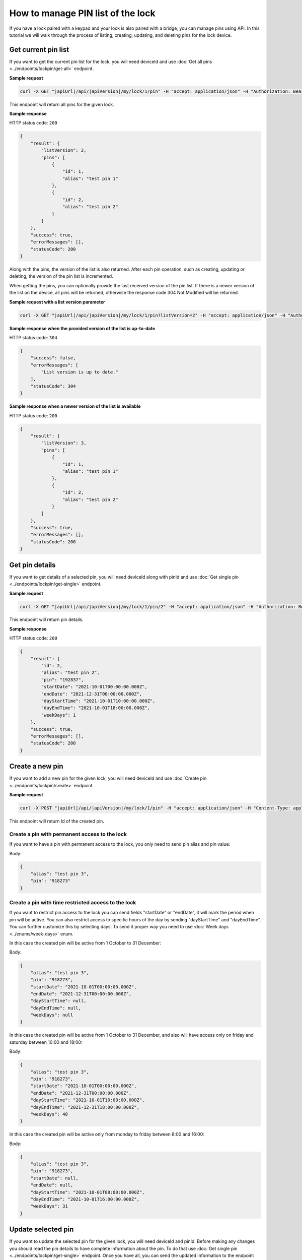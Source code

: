 How to manage PIN list of the lock
==================================

If you have a lock paired with a keypad and your lock is also paired with a bridge, you can manage pins using API.
In this tutorial we will walk through the process of listing, creating, updating, and deleting pins for the lock device.

Get current pin list
--------------------

If you want to get the current pin list for the lock, you will need deviceId and use :doc:`Get all pins <../endpoints/lockpin/get-all>` endpoint. 

**Sample request**

.. code-block:: sh

    curl -X GET "|apiUrl|/api/|apiVersion|/my/lock/1/pin" -H "accept: application/json" -H "Authorization: Bearer <<access token>>"

This endpoint will return all pins for the given lock.

**Sample response**

HTTP status code: ``200``

.. code-block:: js

    {
        "result": {
            "listVersion": 2,
            "pins": [
                {
                    "id": 1,
                    "alias": "test pin 1"
                },
                {
                    "id": 2,
                    "alias": "test pin 2"
                }
            ]
        },
        "success": true,
        "errorMessages": [],
        "statusCode": 200
    }

Along with the pins, the version of the list is also returned. 
After each pin operation, such as creating, updating or deleting, the version of the pin list is incremented.

When getting the pins, you can optionally provide the last received version of the pin list.
If there is a newer version of the list on the device, all pins will be returned, otherwise the response code 304 Not Modified will be returned. 

**Sample request with a list version parameter**

.. code-block:: sh

    curl -X GET "|apiUrl|/api/|apiVersion|/my/lock/1/pin?listVersion=2" -H "accept: application/json" -H "Authorization: Bearer <<access token>>"

**Sample response when the provided version of the list is up-to-date**

HTTP status code: ``304``

.. code-block:: js

    {
        "success": false,
        "errorMessages": [
            "List version is up to date."
        ],
        "statusCode": 304
    }

**Sample response when a newer version of the list is available**

HTTP status code: ``200``

.. code-block:: js

    {
        "result": {
            "listVersion": 3,
            "pins": [
                {
                    "id": 1,
                    "alias": "test pin 1"
                },
                {
                    "id": 2,
                    "alias": "test pin 2"
                }
            ]
        },
        "success": true,
        "errorMessages": [],
        "statusCode": 200
    }


Get pin details
---------------

If you want to get details of a selected pin, you will need deviceId along with pinId and use :doc:`Get single pin <../endpoints/lockpin/get-single>` endpoint.

**Sample request**

.. code-block:: sh

    curl -X GET "|apiUrl|/api/|apiVersion|/my/lock/1/pin/2" -H "accept: application/json" -H "Authorization: Bearer <<access token>>"

This endpoint will return pin details.

**Sample response**

HTTP status code: ``200``

.. code-block:: js

    {
        "result": {
            "id": 2,
            "alias": "test pin 2",
            "pin": "192837",
            "startDate": "2021-10-01T00:00:00.000Z",
            "endDate": "2021-12-31T00:00:00.000Z",
            "dayStartTime": "2021-10-01T10:00:00.000Z",
            "dayEndTime": "2021-10-01T18:00:00.000Z",
            "weekDays": 1
        },
        "success": true,
        "errorMessages": [],
        "statusCode": 200
    }


Create a new pin
----------------

If you want to add a new pin for the given lock, you will need deviceId and use :doc:`Create pin <../endpoints/lockpin/create>` endpoint.

**Sample request**

.. code-block:: sh

    curl -X POST "|apiUrl|/api/|apiVersion|/my/lock/1/pin" -H "accept: application/json" -H "Content-Type: application/json-patch+json" -H "Authorization: Bearer <<access token>>" -d "<<body>>"

This endpoint will return Id of the created pin.

Create a pin with permanent access to the lock
^^^^^^^^^^^^^^^^^^^^^^^^^^^^^^^^^^^^^^^^^^^^^^

If you want to have a pin with permanent access to the lock, you only need to send pin alias and pin value:

Body:

.. code-block:: js

        {
            "alias": "test pin 3",
            "pin": "918273"
        }

Create a pin with time restricted access to the lock
^^^^^^^^^^^^^^^^^^^^^^^^^^^^^^^^^^^^^^^^^^^^^^^^^^^^

If you want to restrict pin access to the lock you can send fields "startDate" or "endDate", it will mark the period when pin will be active.
You can also restrict access to specific hours of the day by sending "dayStartTime" and "dayEndTime". You can further customize this by selecting days. 
To send it proper way you need to use :doc:`Week days <../enums/week-days>` enum. 

In this case the created pin will be active from 1 October to 31 December:

Body:

.. code-block:: js

        {
            "alias": "test pin 3",
            "pin": "918273",
            "startDate": "2021-10-01T00:00:00.000Z",
            "endDate": "2021-12-31T00:00:00.000Z",
            "dayStartTime": null,
            "dayEndTime": null,
            "weekDays": null
        }

In this case the created pin will be active from 1 October to 31 December, and also will have access only on friday and saturday between 10:00 and 18:00:

Body:

.. code-block:: js

        {
            "alias": "test pin 3",
            "pin": "918273",
            "startDate": "2021-10-01T00:00:00.000Z",
            "endDate": "2021-12-31T00:00:00.000Z",
            "dayStartTime": "2021-10-01T10:00:00.000Z",
            "dayEndTime": "2021-12-31T18:00:00.000Z",
            "weekDays": 48
        }

In this case the created pin will be active only from monday to friday between 8:00 and 16:00:

Body:

.. code-block:: js

        {
            "alias": "test pin 3",
            "pin": "918273",
            "startDate": null,
            "endDate": null,
            "dayStartTime": "2021-10-01T08:00:00.000Z",
            "dayEndTime": "2021-10-01T16:00:00.000Z",
            "weekDays": 31
        }


Update selected pin
-------------------

If you want to update the selected pin for the given lock, you will need deviceId and pinId. 
Before making any changes you should read the pin details to have complete information about the pin. To do that use :doc:`Get single pin <../endpoints/lockpin/get-single>` endpoint.
Once you have all, you can send the updated information to the endpoint :doc:`Update pin <../endpoints/lockpin/update>` to update the pin.

**Sample request**

.. code-block:: sh

    curl -X PUT "|apiUrl|/api/|apiVersion|/my/lock/1/pin/2" -H "accept: application/json" -H "Content-Type: application/json-patch+json" -H "Authorization: Bearer <<access token>>" -d "<<body>>"

Body:

.. code-block:: js

        {
            "alias": "new test pin 2",
            "pin": "827364",
            "startDate": "2021-10-01T00:00:00.000Z",
            "endDate": "2021-12-31T00:00:00.000Z",
            "dayStartTime": "2021-10-01T10:00:00.000Z",
            "dayEndTime": "2021-10-01T18:00:00.000Z",
            "weekDays": 1
        }


Delete pin
----------

If you want to delete selected pin for the given lock, you will need deviceId along with pinId and use :doc:`Delete pin <../endpoints/lockpin/delete>` endpoint.

**Sample request**

.. code-block:: sh

    curl -X DELETE "|apiUrl|/api/|apiVersion|/my/lock/1/pin/2" -H "accept: application/json" -H "Authorization: Bearer <<access token>>"
